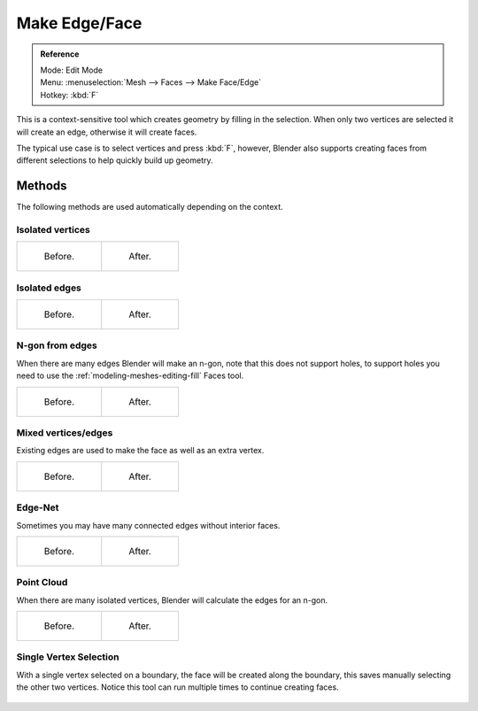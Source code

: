 ..    TODO/Review: {{review|}}.

**************
Make Edge/Face
**************

.. admonition:: Reference
   :class: refbox

   | Mode:     Edit Mode
   | Menu:     :menuselection:`Mesh --> Faces --> Make Face/Edge`
   | Hotkey:   :kbd:`F`

This is a context-sensitive tool which creates geometry by filling in the selection.
When only two vertices are selected it will create an edge, otherwise it will create faces.

The typical use case is to select vertices and press :kbd:`F`,
however, Blender also supports creating faces from different selections to help quickly build
up geometry.


Methods
=======

The following methods are used automatically depending on the context.


Isolated vertices
------------------

.. list-table::

   * - .. figure:: /images/modeling_meshes_editing_subdividing_vertex-connect_verts-simple-before.png
          :width: 200px

          Before.

     - .. figure:: /images/modeling_meshes_editing_subdividing_vertex-connect_verts-simple-after.png
          :width: 200px

          After.


Isolated edges
--------------

.. list-table::

   * - .. figure:: /images/modeling_meshes_editing_subdividing_vertex-connect_edges-simple-before.png
          :width: 200px

          Before.

     - .. figure:: /images/modeling_meshes_editing_subdividing_vertex-connect_edges-simple-after.png
          :width: 200px

          After.


N-gon from edges
----------------

When there are many edges Blender will make an n-gon,
note that this does not support holes, to support holes you need to use the
:ref:`modeling-meshes-editing-fill` Faces tool.

.. list-table::

   * - .. figure:: /images/modeling_meshes_editing_subdividing_vertex-connect_ngon-before.png
          :width: 200px

          Before.

     - .. figure:: /images/modeling_meshes_editing_subdividing_vertex-connect_ngon-simple-after.png
          :width: 200px

          After.


Mixed vertices/edges
--------------------

Existing edges are used to make the face as well as an extra vertex.

.. list-table::

   * - .. figure:: /images/modeling_meshes_editing_subdividing_vertex-connect_mix-simple-before.png
          :width: 200px

          Before.

     - .. figure:: /images/modeling_meshes_editing_subdividing_vertex-connect_mix-simple-after.png
          :width: 200px

          After.


Edge-Net
--------

Sometimes you may have many connected edges without interior faces.

.. list-table::

   * - .. figure:: /images/modeling_meshes_editing_subdividing_vertex-connect_net-before.png
          :width: 200px

          Before.

     - .. figure:: /images/modeling_meshes_editing_subdividing_vertex-connect_net-after.png
          :width: 200px

          After.


Point Cloud
------------

When there are many isolated vertices,
Blender will calculate the edges for an n-gon.

.. list-table::

   * - .. figure:: /images/modeling_meshes_editing_subdividing_vertex-connect_cloud-before.png
          :width: 200px

          Before.

     - .. figure:: /images/modeling_meshes_editing_subdividing_vertex-connect_cloud-after.png
          :width: 200px

          After.


Single Vertex Selection
-----------------------

With a single vertex selected on a boundary,
the face will be created along the boundary,
this saves manually selecting the other two vertices.
Notice this tool can run multiple times to continue creating faces.

.. figure:: /images/modeling_meshes_editing_subdividing_vertex-connect_create-boundary.png

.. seealso::

   For other ways to create faces see:

   - :ref:`Fill <modeling-meshes-editing-fill>`
   - :ref:`Grid Fill <modeling-meshes-editing-grid-fill>`
   - :ref:`Bridge Edge Loops <modeling-meshes-editing-bridge-edge-loops>`
